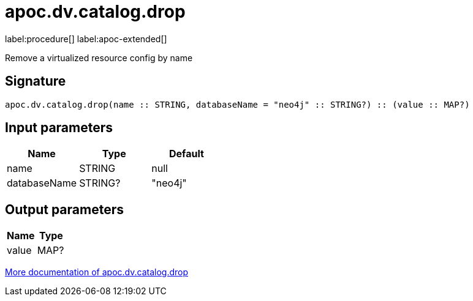 = apoc.dv.catalog.drop
:description: This section contains reference documentation for the apoc.dv.catalog.drop procedure.

label:procedure[] label:apoc-extended[]

[.emphasis]
Remove a virtualized resource config by name

== Signature

[source]
----
apoc.dv.catalog.drop(name :: STRING, databaseName = "neo4j" :: STRING?) :: (value :: MAP?)
----

== Input parameters
[.procedures, opts=header]
|===
| Name | Type | Default
|name|STRING|null
|databaseName|STRING?|"neo4j"
|===

== Output parameters
[.procedures, opts=header]
|===
| Name | Type
|value|MAP?
|===

xref::virtual-resource/index.adoc[More documentation of apoc.dv.catalog.drop,role=more information]